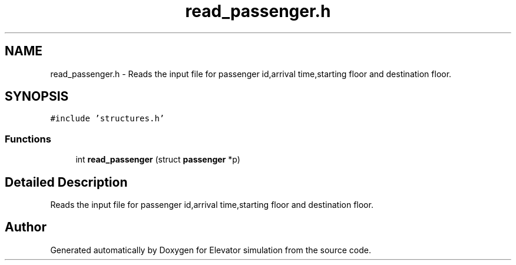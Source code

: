.TH "read_passenger.h" 3 "Mon Apr 20 2020" "Elevator simulation" \" -*- nroff -*-
.ad l
.nh
.SH NAME
read_passenger.h \- Reads the input file for passenger id,arrival time,starting floor and destination floor\&.  

.SH SYNOPSIS
.br
.PP
\fC#include 'structures\&.h'\fP
.br

.SS "Functions"

.in +1c
.ti -1c
.RI "int \fBread_passenger\fP (struct \fBpassenger\fP *p)"
.br
.in -1c
.SH "Detailed Description"
.PP 
Reads the input file for passenger id,arrival time,starting floor and destination floor\&. 


.SH "Author"
.PP 
Generated automatically by Doxygen for Elevator simulation from the source code\&.
